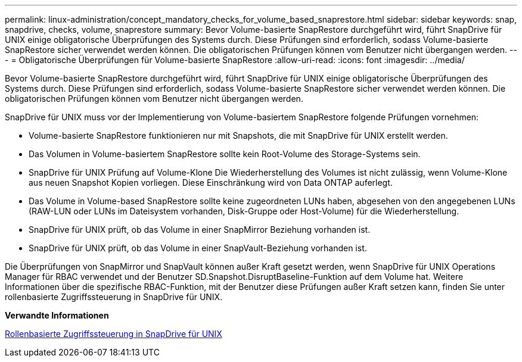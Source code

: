 ---
permalink: linux-administration/concept_mandatory_checks_for_volume_based_snaprestore.html 
sidebar: sidebar 
keywords: snap, snapdrive, checks, volume, snaprestore 
summary: Bevor Volume-basierte SnapRestore durchgeführt wird, führt SnapDrive für UNIX einige obligatorische Überprüfungen des Systems durch. Diese Prüfungen sind erforderlich, sodass Volume-basierte SnapRestore sicher verwendet werden können. Die obligatorischen Prüfungen können vom Benutzer nicht übergangen werden. 
---
= Obligatorische Überprüfungen für Volume-basierte SnapRestore
:allow-uri-read: 
:icons: font
:imagesdir: ../media/


[role="lead"]
Bevor Volume-basierte SnapRestore durchgeführt wird, führt SnapDrive für UNIX einige obligatorische Überprüfungen des Systems durch. Diese Prüfungen sind erforderlich, sodass Volume-basierte SnapRestore sicher verwendet werden können. Die obligatorischen Prüfungen können vom Benutzer nicht übergangen werden.

SnapDrive für UNIX muss vor der Implementierung von Volume-basiertem SnapRestore folgende Prüfungen vornehmen:

* Volume-basierte SnapRestore funktionieren nur mit Snapshots, die mit SnapDrive für UNIX erstellt werden.
* Das Volumen in Volume-basiertem SnapRestore sollte kein Root-Volume des Storage-Systems sein.
* SnapDrive für UNIX Prüfung auf Volume-Klone Die Wiederherstellung des Volumes ist nicht zulässig, wenn Volume-Klone aus neuen Snapshot Kopien vorliegen. Diese Einschränkung wird von Data ONTAP auferlegt.
* Das Volume in Volume-based SnapRestore sollte keine zugeordneten LUNs haben, abgesehen von den angegebenen LUNs (RAW-LUN oder LUNs im Dateisystem vorhanden, Disk-Gruppe oder Host-Volume) für die Wiederherstellung.
* SnapDrive für UNIX prüft, ob das Volume in einer SnapMirror Beziehung vorhanden ist.
* SnapDrive für UNIX prüft, ob das Volume in einer SnapVault-Beziehung vorhanden ist.


Die Überprüfungen von SnapMirror und SnapVault können außer Kraft gesetzt werden, wenn SnapDrive für UNIX Operations Manager für RBAC verwendet und der Benutzer SD.Snapshot.DisruptBaseline-Funktion auf dem Volume hat. Weitere Informationen über die spezifische RBAC-Funktion, mit der Benutzer diese Prüfungen außer Kraft setzen kann, finden Sie unter rollenbasierte Zugriffssteuerung in SnapDrive für UNIX.

*Verwandte Informationen*

xref:concept_role_based_access_control_in_snapdrive_for_unix.adoc[Rollenbasierte Zugriffssteuerung in SnapDrive für UNIX]
